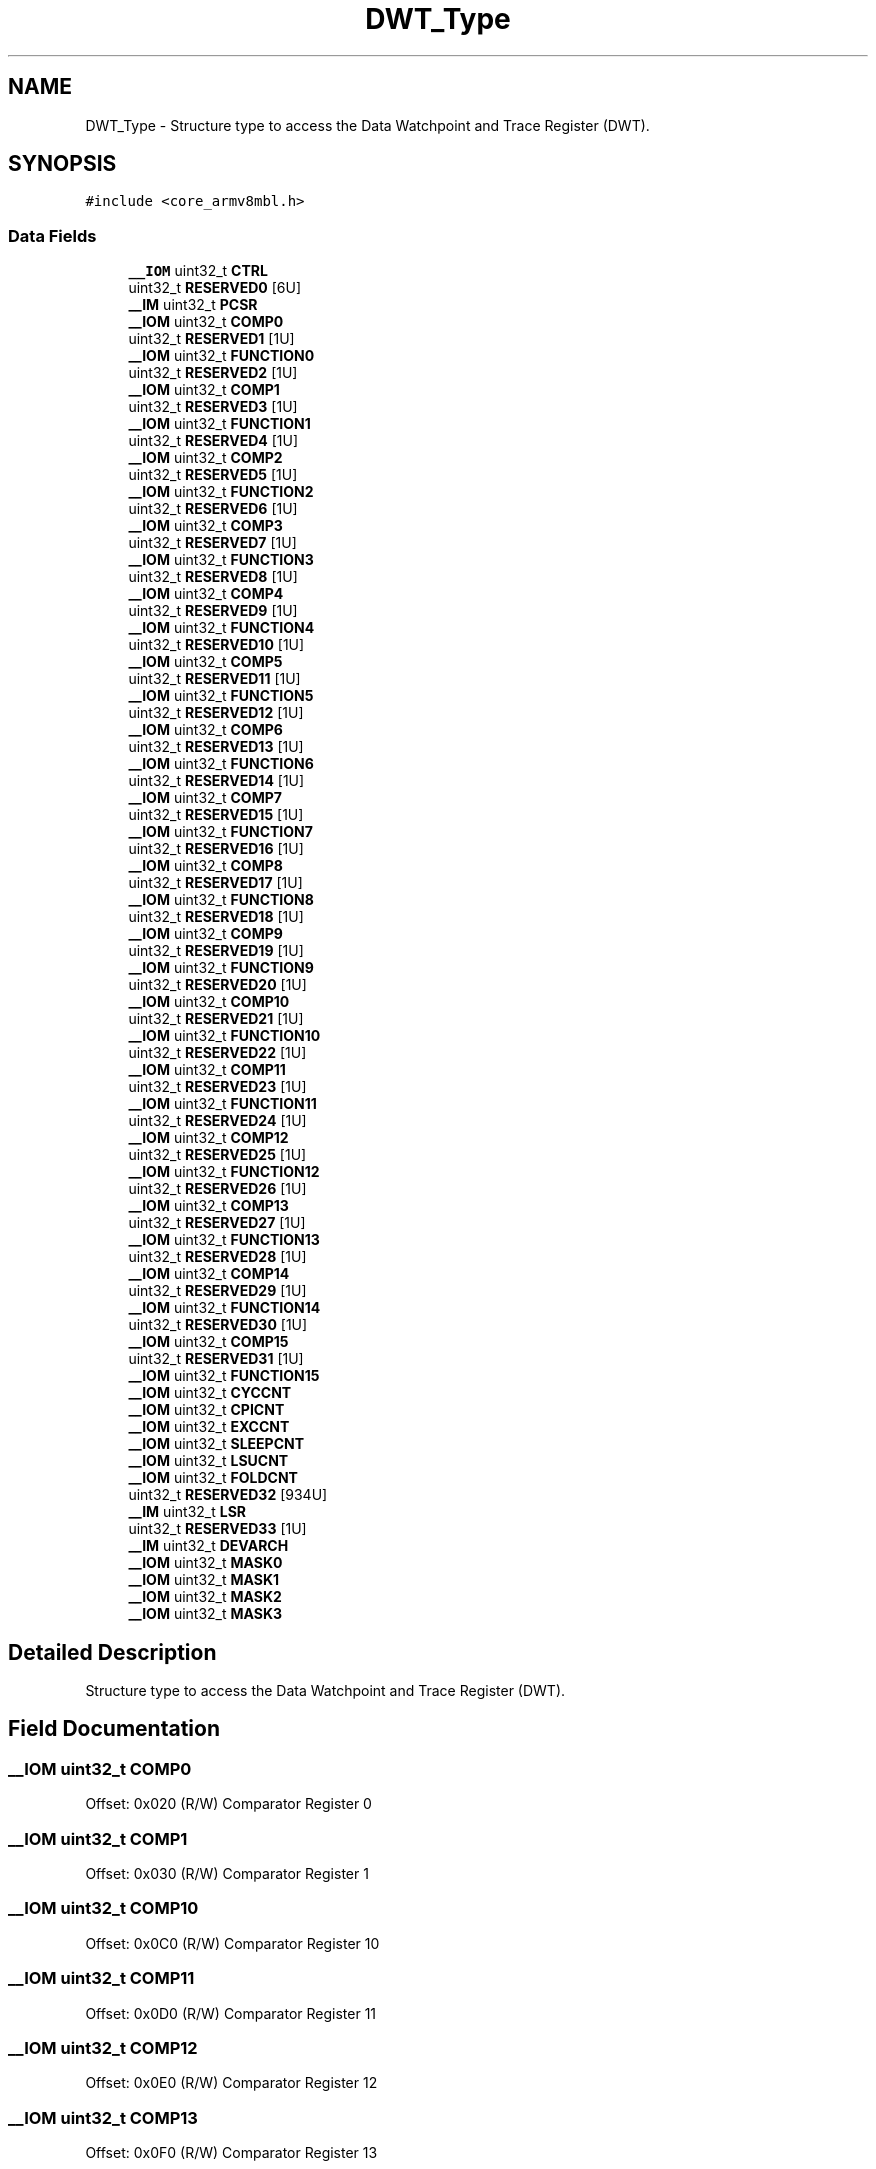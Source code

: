 .TH "DWT_Type" 3 "Mon Sep 13 2021" "TP2_G1" \" -*- nroff -*-
.ad l
.nh
.SH NAME
DWT_Type \- Structure type to access the Data Watchpoint and Trace Register (DWT)\&.  

.SH SYNOPSIS
.br
.PP
.PP
\fC#include <core_armv8mbl\&.h>\fP
.SS "Data Fields"

.in +1c
.ti -1c
.RI "\fB__IOM\fP uint32_t \fBCTRL\fP"
.br
.ti -1c
.RI "uint32_t \fBRESERVED0\fP [6U]"
.br
.ti -1c
.RI "\fB__IM\fP uint32_t \fBPCSR\fP"
.br
.ti -1c
.RI "\fB__IOM\fP uint32_t \fBCOMP0\fP"
.br
.ti -1c
.RI "uint32_t \fBRESERVED1\fP [1U]"
.br
.ti -1c
.RI "\fB__IOM\fP uint32_t \fBFUNCTION0\fP"
.br
.ti -1c
.RI "uint32_t \fBRESERVED2\fP [1U]"
.br
.ti -1c
.RI "\fB__IOM\fP uint32_t \fBCOMP1\fP"
.br
.ti -1c
.RI "uint32_t \fBRESERVED3\fP [1U]"
.br
.ti -1c
.RI "\fB__IOM\fP uint32_t \fBFUNCTION1\fP"
.br
.ti -1c
.RI "uint32_t \fBRESERVED4\fP [1U]"
.br
.ti -1c
.RI "\fB__IOM\fP uint32_t \fBCOMP2\fP"
.br
.ti -1c
.RI "uint32_t \fBRESERVED5\fP [1U]"
.br
.ti -1c
.RI "\fB__IOM\fP uint32_t \fBFUNCTION2\fP"
.br
.ti -1c
.RI "uint32_t \fBRESERVED6\fP [1U]"
.br
.ti -1c
.RI "\fB__IOM\fP uint32_t \fBCOMP3\fP"
.br
.ti -1c
.RI "uint32_t \fBRESERVED7\fP [1U]"
.br
.ti -1c
.RI "\fB__IOM\fP uint32_t \fBFUNCTION3\fP"
.br
.ti -1c
.RI "uint32_t \fBRESERVED8\fP [1U]"
.br
.ti -1c
.RI "\fB__IOM\fP uint32_t \fBCOMP4\fP"
.br
.ti -1c
.RI "uint32_t \fBRESERVED9\fP [1U]"
.br
.ti -1c
.RI "\fB__IOM\fP uint32_t \fBFUNCTION4\fP"
.br
.ti -1c
.RI "uint32_t \fBRESERVED10\fP [1U]"
.br
.ti -1c
.RI "\fB__IOM\fP uint32_t \fBCOMP5\fP"
.br
.ti -1c
.RI "uint32_t \fBRESERVED11\fP [1U]"
.br
.ti -1c
.RI "\fB__IOM\fP uint32_t \fBFUNCTION5\fP"
.br
.ti -1c
.RI "uint32_t \fBRESERVED12\fP [1U]"
.br
.ti -1c
.RI "\fB__IOM\fP uint32_t \fBCOMP6\fP"
.br
.ti -1c
.RI "uint32_t \fBRESERVED13\fP [1U]"
.br
.ti -1c
.RI "\fB__IOM\fP uint32_t \fBFUNCTION6\fP"
.br
.ti -1c
.RI "uint32_t \fBRESERVED14\fP [1U]"
.br
.ti -1c
.RI "\fB__IOM\fP uint32_t \fBCOMP7\fP"
.br
.ti -1c
.RI "uint32_t \fBRESERVED15\fP [1U]"
.br
.ti -1c
.RI "\fB__IOM\fP uint32_t \fBFUNCTION7\fP"
.br
.ti -1c
.RI "uint32_t \fBRESERVED16\fP [1U]"
.br
.ti -1c
.RI "\fB__IOM\fP uint32_t \fBCOMP8\fP"
.br
.ti -1c
.RI "uint32_t \fBRESERVED17\fP [1U]"
.br
.ti -1c
.RI "\fB__IOM\fP uint32_t \fBFUNCTION8\fP"
.br
.ti -1c
.RI "uint32_t \fBRESERVED18\fP [1U]"
.br
.ti -1c
.RI "\fB__IOM\fP uint32_t \fBCOMP9\fP"
.br
.ti -1c
.RI "uint32_t \fBRESERVED19\fP [1U]"
.br
.ti -1c
.RI "\fB__IOM\fP uint32_t \fBFUNCTION9\fP"
.br
.ti -1c
.RI "uint32_t \fBRESERVED20\fP [1U]"
.br
.ti -1c
.RI "\fB__IOM\fP uint32_t \fBCOMP10\fP"
.br
.ti -1c
.RI "uint32_t \fBRESERVED21\fP [1U]"
.br
.ti -1c
.RI "\fB__IOM\fP uint32_t \fBFUNCTION10\fP"
.br
.ti -1c
.RI "uint32_t \fBRESERVED22\fP [1U]"
.br
.ti -1c
.RI "\fB__IOM\fP uint32_t \fBCOMP11\fP"
.br
.ti -1c
.RI "uint32_t \fBRESERVED23\fP [1U]"
.br
.ti -1c
.RI "\fB__IOM\fP uint32_t \fBFUNCTION11\fP"
.br
.ti -1c
.RI "uint32_t \fBRESERVED24\fP [1U]"
.br
.ti -1c
.RI "\fB__IOM\fP uint32_t \fBCOMP12\fP"
.br
.ti -1c
.RI "uint32_t \fBRESERVED25\fP [1U]"
.br
.ti -1c
.RI "\fB__IOM\fP uint32_t \fBFUNCTION12\fP"
.br
.ti -1c
.RI "uint32_t \fBRESERVED26\fP [1U]"
.br
.ti -1c
.RI "\fB__IOM\fP uint32_t \fBCOMP13\fP"
.br
.ti -1c
.RI "uint32_t \fBRESERVED27\fP [1U]"
.br
.ti -1c
.RI "\fB__IOM\fP uint32_t \fBFUNCTION13\fP"
.br
.ti -1c
.RI "uint32_t \fBRESERVED28\fP [1U]"
.br
.ti -1c
.RI "\fB__IOM\fP uint32_t \fBCOMP14\fP"
.br
.ti -1c
.RI "uint32_t \fBRESERVED29\fP [1U]"
.br
.ti -1c
.RI "\fB__IOM\fP uint32_t \fBFUNCTION14\fP"
.br
.ti -1c
.RI "uint32_t \fBRESERVED30\fP [1U]"
.br
.ti -1c
.RI "\fB__IOM\fP uint32_t \fBCOMP15\fP"
.br
.ti -1c
.RI "uint32_t \fBRESERVED31\fP [1U]"
.br
.ti -1c
.RI "\fB__IOM\fP uint32_t \fBFUNCTION15\fP"
.br
.ti -1c
.RI "\fB__IOM\fP uint32_t \fBCYCCNT\fP"
.br
.ti -1c
.RI "\fB__IOM\fP uint32_t \fBCPICNT\fP"
.br
.ti -1c
.RI "\fB__IOM\fP uint32_t \fBEXCCNT\fP"
.br
.ti -1c
.RI "\fB__IOM\fP uint32_t \fBSLEEPCNT\fP"
.br
.ti -1c
.RI "\fB__IOM\fP uint32_t \fBLSUCNT\fP"
.br
.ti -1c
.RI "\fB__IOM\fP uint32_t \fBFOLDCNT\fP"
.br
.ti -1c
.RI "uint32_t \fBRESERVED32\fP [934U]"
.br
.ti -1c
.RI "\fB__IM\fP uint32_t \fBLSR\fP"
.br
.ti -1c
.RI "uint32_t \fBRESERVED33\fP [1U]"
.br
.ti -1c
.RI "\fB__IM\fP uint32_t \fBDEVARCH\fP"
.br
.ti -1c
.RI "\fB__IOM\fP uint32_t \fBMASK0\fP"
.br
.ti -1c
.RI "\fB__IOM\fP uint32_t \fBMASK1\fP"
.br
.ti -1c
.RI "\fB__IOM\fP uint32_t \fBMASK2\fP"
.br
.ti -1c
.RI "\fB__IOM\fP uint32_t \fBMASK3\fP"
.br
.in -1c
.SH "Detailed Description"
.PP 
Structure type to access the Data Watchpoint and Trace Register (DWT)\&. 
.SH "Field Documentation"
.PP 
.SS "\fB__IOM\fP uint32_t COMP0"
Offset: 0x020 (R/W) Comparator Register 0 
.SS "\fB__IOM\fP uint32_t COMP1"
Offset: 0x030 (R/W) Comparator Register 1 
.SS "\fB__IOM\fP uint32_t COMP10"
Offset: 0x0C0 (R/W) Comparator Register 10 
.SS "\fB__IOM\fP uint32_t COMP11"
Offset: 0x0D0 (R/W) Comparator Register 11 
.SS "\fB__IOM\fP uint32_t COMP12"
Offset: 0x0E0 (R/W) Comparator Register 12 
.SS "\fB__IOM\fP uint32_t COMP13"
Offset: 0x0F0 (R/W) Comparator Register 13 
.SS "\fB__IOM\fP uint32_t COMP14"
Offset: 0x100 (R/W) Comparator Register 14 
.SS "\fB__IOM\fP uint32_t COMP15"
Offset: 0x110 (R/W) Comparator Register 15 
.SS "\fB__IOM\fP uint32_t COMP2"
Offset: 0x040 (R/W) Comparator Register 2 
.SS "\fB__IOM\fP uint32_t COMP3"
Offset: 0x050 (R/W) Comparator Register 3 
.SS "\fB__IOM\fP uint32_t COMP4"
Offset: 0x060 (R/W) Comparator Register 4 
.SS "\fB__IOM\fP uint32_t COMP5"
Offset: 0x070 (R/W) Comparator Register 5 
.SS "\fB__IOM\fP uint32_t COMP6"
Offset: 0x080 (R/W) Comparator Register 6 
.SS "\fB__IOM\fP uint32_t COMP7"
Offset: 0x090 (R/W) Comparator Register 7 
.SS "\fB__IOM\fP uint32_t COMP8"
Offset: 0x0A0 (R/W) Comparator Register 8 
.SS "\fB__IOM\fP uint32_t COMP9"
Offset: 0x0B0 (R/W) Comparator Register 9 
.SS "\fB__IOM\fP uint32_t CPICNT"
Offset: 0x008 (R/W) CPI Count Register 
.SS "\fB__IOM\fP uint32_t CTRL"
Offset: 0x000 (R/W) Control Register 
.SS "\fB__IOM\fP uint32_t CYCCNT"
Offset: 0x004 (R/W) Cycle Count Register 
.SS "\fB__IM\fP uint32_t DEVARCH"
Offset: 0xFBC (R/ ) Device Architecture Register 
.SS "\fB__IOM\fP uint32_t EXCCNT"
Offset: 0x00C (R/W) Exception Overhead Count Register 
.SS "\fB__IOM\fP uint32_t FOLDCNT"
Offset: 0x018 (R/W) Folded-instruction Count Register 
.SS "\fB__IOM\fP uint32_t FUNCTION0"
Offset: 0x028 (R/W) Function Register 0 
.SS "\fB__IOM\fP uint32_t FUNCTION1"
Offset: 0x038 (R/W) Function Register 1 
.SS "\fB__IOM\fP uint32_t FUNCTION10"
Offset: 0x0C8 (R/W) Function Register 10 
.SS "\fB__IOM\fP uint32_t FUNCTION11"
Offset: 0x0D8 (R/W) Function Register 11 
.SS "\fB__IOM\fP uint32_t FUNCTION12"
Offset: 0x0E8 (R/W) Function Register 12 
.SS "\fB__IOM\fP uint32_t FUNCTION13"
Offset: 0x0F8 (R/W) Function Register 13 
.SS "\fB__IOM\fP uint32_t FUNCTION14"
Offset: 0x108 (R/W) Function Register 14 
.SS "\fB__IOM\fP uint32_t FUNCTION15"
Offset: 0x118 (R/W) Function Register 15 
.SS "\fB__IOM\fP uint32_t FUNCTION2"
Offset: 0x048 (R/W) Function Register 2 
.SS "\fB__IOM\fP uint32_t FUNCTION3"
Offset: 0x058 (R/W) Function Register 3 
.SS "\fB__IOM\fP uint32_t FUNCTION4"
Offset: 0x068 (R/W) Function Register 4 
.SS "\fB__IOM\fP uint32_t FUNCTION5"
Offset: 0x078 (R/W) Function Register 5 
.SS "\fB__IOM\fP uint32_t FUNCTION6"
Offset: 0x088 (R/W) Function Register 6 
.SS "\fB__IOM\fP uint32_t FUNCTION7"
Offset: 0x098 (R/W) Function Register 7 
.SS "\fB__IOM\fP uint32_t FUNCTION8"
Offset: 0x0A8 (R/W) Function Register 8 
.SS "\fB__IOM\fP uint32_t FUNCTION9"
Offset: 0x0B8 (R/W) Function Register 9 
.SS "\fB__IM\fP uint32_t LSR"
Offset: 0xFB4 (R ) Lock Status Register 
.SS "\fB__IOM\fP uint32_t LSUCNT"
Offset: 0x014 (R/W) LSU Count Register 
.SS "\fB__IOM\fP uint32_t MASK0"
Offset: 0x024 (R/W) Mask Register 0 
.SS "\fB__IOM\fP uint32_t MASK1"
Offset: 0x034 (R/W) Mask Register 1 
.SS "\fB__IOM\fP uint32_t MASK2"
Offset: 0x044 (R/W) Mask Register 2 
.SS "\fB__IOM\fP uint32_t MASK3"
Offset: 0x054 (R/W) Mask Register 3 
.SS "\fB__IM\fP uint32_t PCSR"
Offset: 0x01C (R/ ) Program Counter Sample Register 
.SS "uint32_t RESERVED0"

.SS "uint32_t RESERVED1"

.SS "uint32_t RESERVED10"

.SS "uint32_t RESERVED11"

.SS "uint32_t RESERVED12"

.SS "uint32_t RESERVED13"

.SS "uint32_t RESERVED14"

.SS "uint32_t RESERVED15"

.SS "uint32_t RESERVED16"

.SS "uint32_t RESERVED17"

.SS "uint32_t RESERVED18"

.SS "uint32_t RESERVED19"

.SS "uint32_t RESERVED2"

.SS "uint32_t RESERVED20"

.SS "uint32_t RESERVED21"

.SS "uint32_t RESERVED22"

.SS "uint32_t RESERVED23"

.SS "uint32_t RESERVED24"

.SS "uint32_t RESERVED25"

.SS "uint32_t RESERVED26"

.SS "uint32_t RESERVED27"

.SS "uint32_t RESERVED28"

.SS "uint32_t RESERVED29"

.SS "uint32_t RESERVED3"

.SS "uint32_t RESERVED30"

.SS "uint32_t RESERVED31"

.SS "uint32_t RESERVED32[934U]"

.SS "uint32_t RESERVED33[1U]"

.SS "uint32_t RESERVED4"

.SS "uint32_t RESERVED5"

.SS "uint32_t RESERVED6"

.SS "uint32_t RESERVED7"

.SS "uint32_t RESERVED8"

.SS "uint32_t RESERVED9"

.SS "\fB__IOM\fP uint32_t SLEEPCNT"
Offset: 0x010 (R/W) Sleep Count Register 

.SH "Author"
.PP 
Generated automatically by Doxygen for TP2_G1 from the source code\&.
